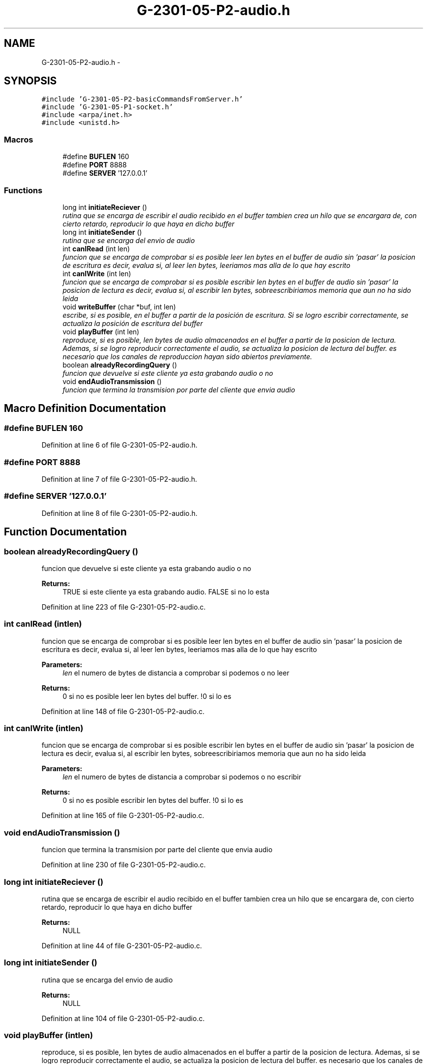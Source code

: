.TH "G-2301-05-P2-audio.h" 3 "Sun May 7 2017" "Redes2" \" -*- nroff -*-
.ad l
.nh
.SH NAME
G-2301-05-P2-audio.h \- 
.SH SYNOPSIS
.br
.PP
\fC#include 'G-2301-05-P2-basicCommandsFromServer\&.h'\fP
.br
\fC#include 'G-2301-05-P1-socket\&.h'\fP
.br
\fC#include <arpa/inet\&.h>\fP
.br
\fC#include <unistd\&.h>\fP
.br

.SS "Macros"

.in +1c
.ti -1c
.RI "#define \fBBUFLEN\fP   160"
.br
.ti -1c
.RI "#define \fBPORT\fP   8888"
.br
.ti -1c
.RI "#define \fBSERVER\fP   '127\&.0\&.0\&.1'"
.br
.in -1c
.SS "Functions"

.in +1c
.ti -1c
.RI "long int \fBinitiateReciever\fP ()"
.br
.RI "\fIrutina que se encarga de escribir el audio recibido en el buffer tambien crea un hilo que se encargara de, con cierto retardo, reproducir lo que haya en dicho buffer \fP"
.ti -1c
.RI "long int \fBinitiateSender\fP ()"
.br
.RI "\fIrutina que se encarga del envio de audio \fP"
.ti -1c
.RI "int \fBcanIRead\fP (int len)"
.br
.RI "\fIfuncion que se encarga de comprobar si es posible leer len bytes en el buffer de audio sin 'pasar' la posicion de escritura es decir, evalua si, al leer len bytes, leeriamos mas alla de lo que hay escrito \fP"
.ti -1c
.RI "int \fBcanIWrite\fP (int len)"
.br
.RI "\fIfuncion que se encarga de comprobar si es posible escribir len bytes en el buffer de audio sin 'pasar' la posicion de lectura es decir, evalua si, al escribir len bytes, sobreescribiriamos memoria que aun no ha sido leida \fP"
.ti -1c
.RI "void \fBwriteBuffer\fP (char *buf, int len)"
.br
.RI "\fIescribe, si es posible, en el buffer a partir de la posición de escritura\&. Si se logro escribir correctamente, se actualiza la posición de escritura del buffer \fP"
.ti -1c
.RI "void \fBplayBuffer\fP (int len)"
.br
.RI "\fIreproduce, si es posible, len bytes de audio almacenados en el buffer a partir de la posicion de lectura\&. Ademas, si se logro reproducir correctamente el audio, se actualiza la posicion de lectura del buffer\&. es necesario que los canales de reproduccion hayan sido abiertos previamente\&. \fP"
.ti -1c
.RI "boolean \fBalreadyRecordingQuery\fP ()"
.br
.RI "\fIfuncion que devuelve si este cliente ya esta grabando audio o no \fP"
.ti -1c
.RI "void \fBendAudioTransmission\fP ()"
.br
.RI "\fIfuncion que termina la transmision por parte del cliente que envia audio \fP"
.in -1c
.SH "Macro Definition Documentation"
.PP 
.SS "#define BUFLEN   160"

.PP
Definition at line 6 of file G-2301-05-P2-audio\&.h\&.
.SS "#define PORT   8888"

.PP
Definition at line 7 of file G-2301-05-P2-audio\&.h\&.
.SS "#define SERVER   '127\&.0\&.0\&.1'"

.PP
Definition at line 8 of file G-2301-05-P2-audio\&.h\&.
.SH "Function Documentation"
.PP 
.SS "boolean alreadyRecordingQuery ()"

.PP
funcion que devuelve si este cliente ya esta grabando audio o no 
.PP
\fBReturns:\fP
.RS 4
TRUE si este cliente ya esta grabando audio\&. FALSE si no lo esta 
.RE
.PP

.PP
Definition at line 223 of file G-2301-05-P2-audio\&.c\&.
.SS "int canIRead (intlen)"

.PP
funcion que se encarga de comprobar si es posible leer len bytes en el buffer de audio sin 'pasar' la posicion de escritura es decir, evalua si, al leer len bytes, leeriamos mas alla de lo que hay escrito 
.PP
\fBParameters:\fP
.RS 4
\fIlen\fP el numero de bytes de distancia a comprobar si podemos o no leer
.RE
.PP
\fBReturns:\fP
.RS 4
0 si no es posible leer len bytes del buffer\&. !0 si lo es 
.RE
.PP

.PP
Definition at line 148 of file G-2301-05-P2-audio\&.c\&.
.SS "int canIWrite (intlen)"

.PP
funcion que se encarga de comprobar si es posible escribir len bytes en el buffer de audio sin 'pasar' la posicion de lectura es decir, evalua si, al escribir len bytes, sobreescribiriamos memoria que aun no ha sido leida 
.PP
\fBParameters:\fP
.RS 4
\fIlen\fP el numero de bytes de distancia a comprobar si podemos o no escribir
.RE
.PP
\fBReturns:\fP
.RS 4
0 si no es posible escribir len bytes del buffer\&. !0 si lo es 
.RE
.PP

.PP
Definition at line 165 of file G-2301-05-P2-audio\&.c\&.
.SS "void endAudioTransmission ()"

.PP
funcion que termina la transmision por parte del cliente que envia audio 
.PP
Definition at line 230 of file G-2301-05-P2-audio\&.c\&.
.SS "long int initiateReciever ()"

.PP
rutina que se encarga de escribir el audio recibido en el buffer tambien crea un hilo que se encargara de, con cierto retardo, reproducir lo que haya en dicho buffer 
.PP
\fBReturns:\fP
.RS 4
NULL 
.RE
.PP

.PP
Definition at line 44 of file G-2301-05-P2-audio\&.c\&.
.SS "long int initiateSender ()"

.PP
rutina que se encarga del envio de audio 
.PP
\fBReturns:\fP
.RS 4
NULL 
.RE
.PP

.PP
Definition at line 104 of file G-2301-05-P2-audio\&.c\&.
.SS "void playBuffer (intlen)"

.PP
reproduce, si es posible, len bytes de audio almacenados en el buffer a partir de la posicion de lectura\&. Ademas, si se logro reproducir correctamente el audio, se actualiza la posicion de lectura del buffer\&. es necesario que los canales de reproduccion hayan sido abiertos previamente\&. 
.PP
\fBParameters:\fP
.RS 4
\fIlen\fP el numero de bytes que queremos reproducir 
.RE
.PP

.PP
Definition at line 201 of file G-2301-05-P2-audio\&.c\&.
.SS "void writeBuffer (char *buf, intlen)"

.PP
escribe, si es posible, en el buffer a partir de la posición de escritura\&. Si se logro escribir correctamente, se actualiza la posición de escritura del buffer 
.PP
\fBParameters:\fP
.RS 4
\fIbuf\fP los bytes a escribir en el buffer 
.br
\fIlen\fP la cantidad de bytes a escribir en el buffer 
.RE
.PP

.PP
Definition at line 181 of file G-2301-05-P2-audio\&.c\&.
.SH "Author"
.PP 
Generated automatically by Doxygen for Redes2 from the source code\&.
